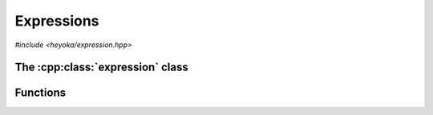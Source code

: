 Expressions
===========

.. cpp:namespace-push:: heyoka

*#include <heyoka/expression.hpp>*

The :cpp:class:`expression` class
---------------------------------

.. cpp:class:: expression

Functions
---------

.. cpp:function:: template <typename Arg0, typename... Args> auto make_vars(const Arg0 &str, const Args &...strs)

   Create variable expressions from strings.

   This function will return one or more :cpp:class:`expression` instances
   containing :cpp:class:`variables <variable>` constructed from the input arguments.
   If a single argument is supplied, a single expression is returned. Otherwise, a ``std::array`` of
   expressions (one for each argument) is returned.

   This function is enabled only if all input arguments are convertible to ``std::string``.

   :param str: the first string argument.
   :param strs: the remaining string arguments.

   :return: one or more expressions constructed from *str* and *strs*.

   :exception: any exception thrown by constructing ``std::string`` objects.
